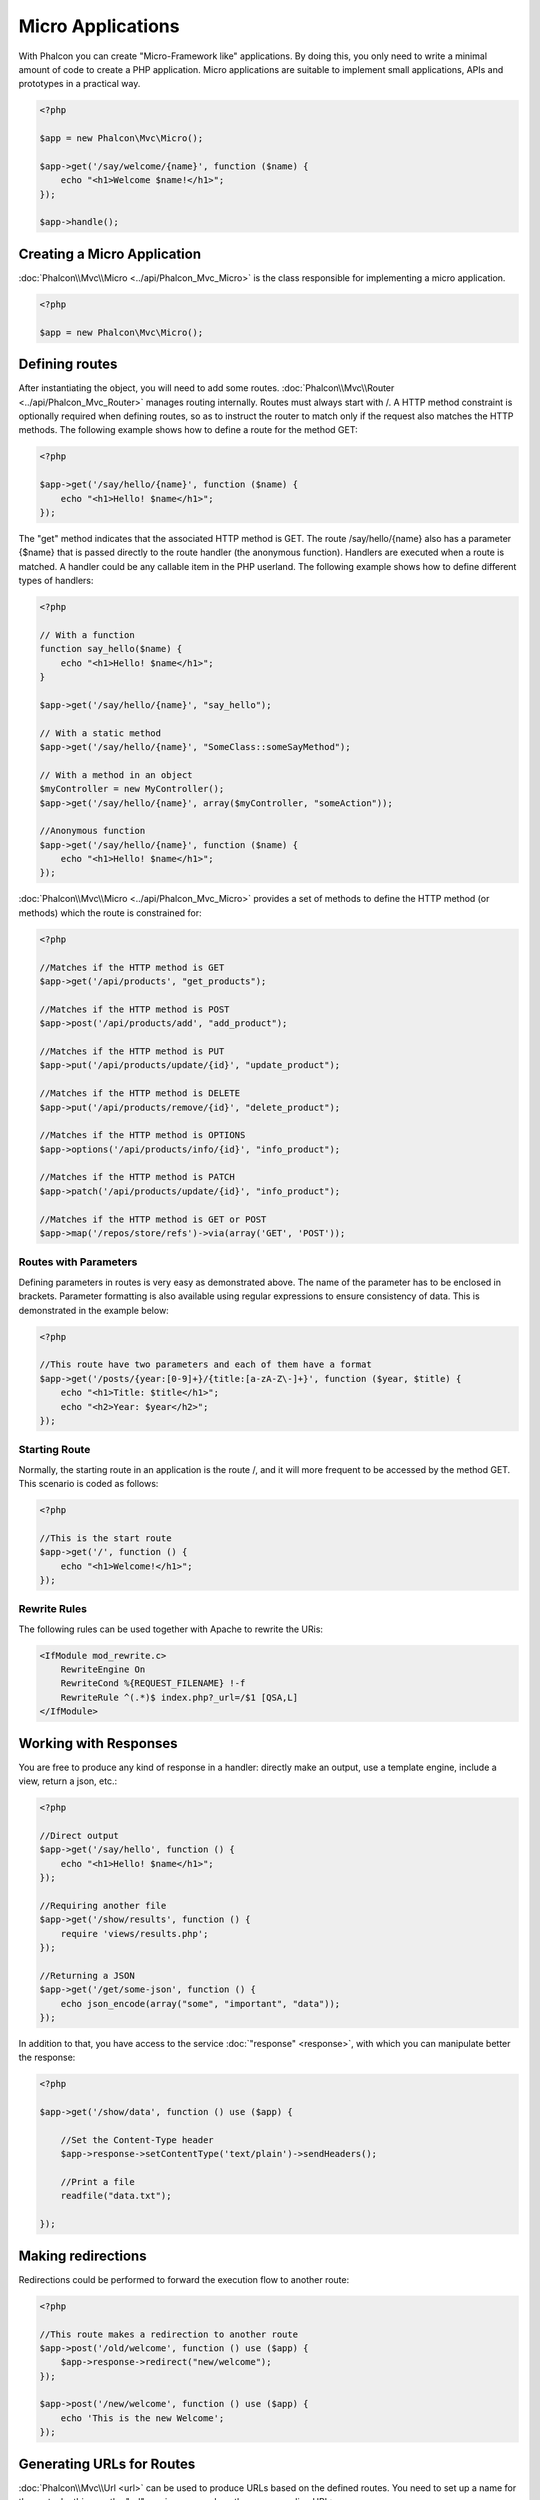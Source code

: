 Micro Applications
==================
With Phalcon you can create "Micro-Framework like" applications. By doing this, you only need to write a minimal amount of
code to create a PHP application. Micro applications are suitable to implement small applications, APIs and
prototypes in a practical way.

.. code-block:: php

    <?php

    $app = new Phalcon\Mvc\Micro();

    $app->get('/say/welcome/{name}', function ($name) {
        echo "<h1>Welcome $name!</h1>";
    });

    $app->handle();

Creating a Micro Application
----------------------------
:doc:`Phalcon\\Mvc\\Micro <../api/Phalcon_Mvc_Micro>` is the class responsible for implementing a micro application.

.. code-block:: php

    <?php

    $app = new Phalcon\Mvc\Micro();

Defining routes
---------------
After instantiating the object, you will need to add some routes. :doc:`Phalcon\\Mvc\\Router <../api/Phalcon_Mvc_Router>` manages routing internally.
Routes must always start with /. A HTTP method constraint is optionally required when defining routes, so as to instruct
the router to match only if the request also matches the HTTP methods. The following example shows how to define
a route for the method GET:

.. code-block:: php

    <?php

    $app->get('/say/hello/{name}', function ($name) {
        echo "<h1>Hello! $name</h1>";
    });

The "get" method indicates that the associated HTTP method is GET. The route /say/hello/{name} also has a parameter {$name} that is passed
directly to the route handler (the anonymous function). Handlers are executed when a route is matched. A handler could be
any callable item in the PHP userland. The following example shows how to define different types of handlers:

.. code-block:: php

    <?php

    // With a function
    function say_hello($name) {
        echo "<h1>Hello! $name</h1>";
    }

    $app->get('/say/hello/{name}', "say_hello");

    // With a static method
    $app->get('/say/hello/{name}', "SomeClass::someSayMethod");

    // With a method in an object
    $myController = new MyController();
    $app->get('/say/hello/{name}', array($myController, "someAction"));

    //Anonymous function
    $app->get('/say/hello/{name}', function ($name) {
        echo "<h1>Hello! $name</h1>";
    });

:doc:`Phalcon\\Mvc\\Micro <../api/Phalcon_Mvc_Micro>` provides a set of methods to define the HTTP method (or methods)
which the route is constrained for:

.. code-block:: php

    <?php

    //Matches if the HTTP method is GET
    $app->get('/api/products', "get_products");

    //Matches if the HTTP method is POST
    $app->post('/api/products/add', "add_product");

    //Matches if the HTTP method is PUT
    $app->put('/api/products/update/{id}', "update_product");

    //Matches if the HTTP method is DELETE
    $app->put('/api/products/remove/{id}', "delete_product");

    //Matches if the HTTP method is OPTIONS
    $app->options('/api/products/info/{id}', "info_product");

    //Matches if the HTTP method is PATCH
    $app->patch('/api/products/update/{id}', "info_product");

    //Matches if the HTTP method is GET or POST
    $app->map('/repos/store/refs')->via(array('GET', 'POST'));


Routes with Parameters
^^^^^^^^^^^^^^^^^^^^^^
Defining parameters in routes is very easy as demonstrated above. The name of the parameter has to be enclosed in brackets. Parameter
formatting is also available using regular expressions to ensure consistency of data. This is demonstrated in the example below:

.. code-block:: php

    <?php

    //This route have two parameters and each of them have a format
    $app->get('/posts/{year:[0-9]+}/{title:[a-zA-Z\-]+}', function ($year, $title) {
        echo "<h1>Title: $title</h1>";
        echo "<h2>Year: $year</h2>";
    });

Starting Route
^^^^^^^^^^^^^^
Normally, the starting route in an application is the route /, and it will more frequent to be accessed by the method GET.
This scenario is coded as follows:

.. code-block:: php

    <?php

    //This is the start route
    $app->get('/', function () {
        echo "<h1>Welcome!</h1>";
    });

Rewrite Rules
^^^^^^^^^^^^^
The following rules can be used together with Apache to rewrite the URis:

.. code-block:: apacheconf

    <IfModule mod_rewrite.c>
        RewriteEngine On
        RewriteCond %{REQUEST_FILENAME} !-f
        RewriteRule ^(.*)$ index.php?_url=/$1 [QSA,L]
    </IfModule>

Working with Responses
----------------------
You are free to produce any kind of response in a handler: directly make an output, use a template engine, include a view,
return a json, etc.:

.. code-block:: php

    <?php

    //Direct output
    $app->get('/say/hello', function () {
        echo "<h1>Hello! $name</h1>";
    });

    //Requiring another file
    $app->get('/show/results', function () {
        require 'views/results.php';
    });

    //Returning a JSON
    $app->get('/get/some-json', function () {
        echo json_encode(array("some", "important", "data"));
    });

In addition to that, you have access to the service :doc:`"response" <response>`, with which you can manipulate better the
response:

.. code-block:: php

    <?php

    $app->get('/show/data', function () use ($app) {

        //Set the Content-Type header
        $app->response->setContentType('text/plain')->sendHeaders();

        //Print a file
        readfile("data.txt");

    });

Making redirections
-------------------
Redirections could be performed to forward the execution flow to another route:

.. code-block:: php

    <?php

    //This route makes a redirection to another route
    $app->post('/old/welcome', function () use ($app) {
        $app->response->redirect("new/welcome");
    });

    $app->post('/new/welcome', function () use ($app) {
        echo 'This is the new Welcome';
    });

Generating URLs for Routes
--------------------------
:doc:`Phalcon\\Mvc\\Url <url>` can be used to produce URLs based on the defined routes. You need to set up a name for the route;
by this way the "url" service can produce the corresponding URL:

.. code-block:: php

    <?php

    //Set a route with the name "show-post"
    $app->get('/blog/{year}/{title}', function ($year, $title) use ($app) {

        //.. show the post here

    })->setName('show-post');

    //produce an URL somewhere
    $app->get('/', function() use ($app) {

        echo '<a href="', $app->url->get(array(
            'for' => 'show-post',
            'title' => 'php-is-a-great-framework',
            'year' => 2012
        )), '">Show the post</a>';

    });


Interacting with the Dependency Injector
----------------------------------------
In the micro application, a :doc:`Phalcon\\DI\\FactoryDefault <di>` services container is created implicitly; additionally you
can create outside the application a container to manipulate its services:

.. code-block:: php

    <?php

    use Phalcon\DI\FactoryDefault,
        Phalcon\Mvc\Micro,
        Phalcon\Config\Adapter\Ini as IniConfig;

    $di = new FactoryDefault();

    $di->set('config', function() {
        return new IniConfig("config.ini");
    });

    $app = new Micro();

    $app->setDI($di);

    $app->get('/', function () use ($app) {
        //Read a setting from the config
        echo $app->config->app_name;
    });

    $app->post('/contact', function () use ($app) {
        $app->flash->success('Yes!, the contact was made!');
    });

The array-syntax is allowed to easily set/get services in the internal services container:

.. code-block:: php

    <?php

    use Phalcon\Mvc\Micro,
        Phalcon\Db\Adapter\Pdo\Mysql as MysqlAdapter;

    $app = new Micro();

    //Setup the database service
    $app['db'] = function() {
        return new MysqlAdapter(array(
            "host" => "localhost",
            "username" => "root",
            "password" => "secret",
            "dbname" => "test_db"
        ));
    };

    $app->get('/blog', function () use ($app) {
        $news = $app['db']->query('SELECT * FROM news');
        foreach ($news as $new) {
            echo $new->title;
        }
    });

Not-Found Handler
-----------------
When an user tries to access a route that is not defined, the micro application will try to execute the "Not-Found" handler.
An example of that behavior is below:

.. code-block:: php

    <?php

    $app->notFound(function () use ($app) {
        $app->response->setStatusCode(404, "Not Found")->sendHeaders();
        echo 'This is crazy, but this page was not found!';
    });

Models in Micro Applications
----------------------------
:doc:`Models <models>` can be used transparently in Micro Applications, only is required an autoloader to load models:

.. code-block:: php

    <?php

    $loader = new \Phalcon\Loader();

    $loader->registerDirs(array(
        __DIR__ . '/models/'
    ))->register();

    $app = new \Phalcon\Mvc\Micro();

    $app->get('/products/find', function(){

        foreach (Products::find() as $product) {
            echo $product->name, '<br>';
        }

    });

    $app->handle();

Micro Application Events
------------------------
:doc:`Phalcon\\Mvc\\Micro <../api/Phalcon_Mvc_Micro>` is able to send events to the :doc:`EventsManager <events>` (if it is present).
Events are triggered using the type "micro". The following events are supported:

+---------------------+----------------------------------------------------------------------------------------------------------------------------+----------------------+
| Event Name          | Triggered                                                                                                                  | Can stop operation?  |
+=====================+============================================================================================================================+======================+
| beforeHandleRoute   | The main method is just called, at this point the application doesn't know if there is some matched route                  | Yes                  |
+---------------------+----------------------------------------------------------------------------------------------------------------------------+----------------------+
| beforeExecuteRoute  | A route has been matched and it contains a valid handler, at this point the handler has not been executed                  | Yes                  |
+---------------------+----------------------------------------------------------------------------------------------------------------------------+----------------------+
| afterExecuteRoute   | Triggered after running the handler                                                                                        | No                   |
+---------------------+----------------------------------------------------------------------------------------------------------------------------+----------------------+
| beforeNotFound      | Triggered when any of the defined routes match the requested URI                                                           | Yes                  |
+---------------------+----------------------------------------------------------------------------------------------------------------------------+----------------------+
| afterHandleRoute    | Triggered after completing the whole process in a successful way                                                           | Yes                  |
+---------------------+----------------------------------------------------------------------------------------------------------------------------+----------------------+

In the following example, we explain how to control the application security using events:

.. code-block:: php

    <?php

    use Phalcon\Mvc\Micro,
        Phalcon\Events\Manager as EventsManager;

    //Create a events manager
    $eventManager = new EventsManager();

    //Listen all the application events
    $eventManager->attach('micro', function($event, $app) {

        if ($event->getType() == 'beforeExecuteRoute') {
            if ($app->session->get('auth') == false) {

                $app->flashSession->error("The user isn't authenticated");
                $app->response->redirect("/");

                //Return (false) stop the operation
                return false;
            }
        }

    });

    $app = new Micro();

    //Bind the events manager to the app
    $app->setEventsManager($eventsManager);

Middleware events
-----------------
In addition to the events manager, events can be added using the methods 'before', 'after' and 'finish':

.. code-block:: php

    <?php

    $app = new Phalcon\Mvc\Micro();

    //Executed before every route executed
    //Return false cancels the route execution
    $app->before(function() use ($app) {
        if ($app['session']->get('auth') == false) {
            return false;
        }
        return true;
    });

    $app->map('/api/robots', function(){
        return array(
            'status' => 'OK'
        );
    });

    $app->after(function() use ($app) {
        //This is executed after the route is executed
        echo json_encode($app->getReturnedValue());
    });

    $app->finish(function() use ($app) {
        //This is executed when is the request has been served
    });

You can call the methods several times to add more events of the same type. The following table explains the events:

+---------------------+----------------------------------------------------------------------------------------------------------------------------+----------------------+
| Event Name          | Triggered                                                                                                                  | Can stop operation?  |
+=====================+============================================================================================================================+======================+
| before              | Before executing the handler. It can be used to control the access to the application                                      | Yes                  |
+---------------------+----------------------------------------------------------------------------------------------------------------------------+----------------------+
| after               | Executed after the handler is executed. It can be used to prepare the response                                             | No                   |
+---------------------+----------------------------------------------------------------------------------------------------------------------------+----------------------+
| finish              | Executed after sending the response. It can be used to perform clean-up                                                    | No                   |
+---------------------+----------------------------------------------------------------------------------------------------------------------------+----------------------+

Returning Responses
-------------------
Handlers may return raw responses using :doc:`Phalcon\\Http\\Response <response>` or a component that implements the relevant interface.

.. code-block:: php

    <?php

    use Phalcon\Mvc\Micro,
        Phalcon\Http\Response;

    $app = new Micro();

    //Return a response
    $app->get('/welcome/index', function() {

        $response = new Response();

        $response->setStatusCode(401, "Unauthorized");

        $response->setContent("Access is not authorized");

        return $response;
    });

Rendering Views
---------------
:doc:`Phalcon\\Mvc\\View <views>` can be used to render views, the following example shows how to do that:

.. code-block:: php

    <?php

    $app = new Phalcon\Mvc\Micro();

    $app['view'] = function() {
        $view = new \Phalcon\Mvc\View();
        $view->setViewsDir('app/views/');
        return $view;
    };

    //Return a rendered view
    $app->get('/products/show', function() use ($app) {

        // Render app/views/products/show.phtml passing some variables
        echo $app['view']->getRender('products', 'show', array(
            'id' => 100,
            'name' => 'Artichoke'
        ));

    });

:doc:`Creating a Simple REST API <tutorial-rest>` is a tutorial that explains how to create a micro application to implement a RESTful web service.